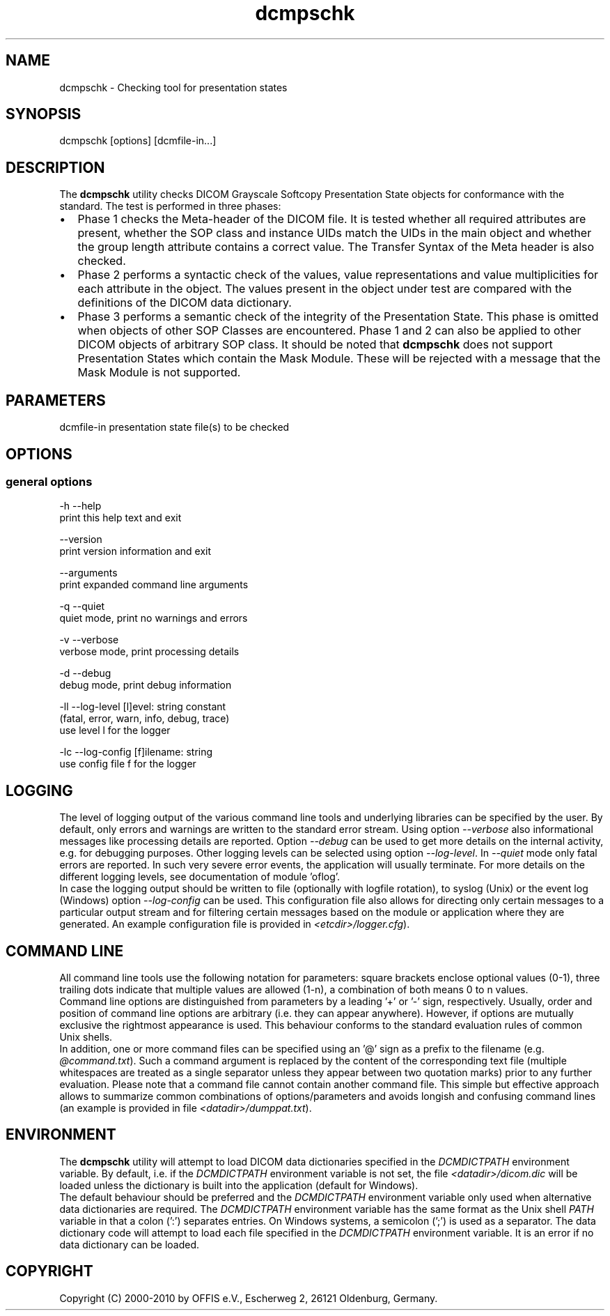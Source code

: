 .TH "dcmpschk" 1 "30 Nov 2010" "Version 3.6.0-RC1" "OFFIS DCMTK" \" -*- nroff -*-
.nh
.SH NAME
dcmpschk \- Checking tool for presentation states
.SH "SYNOPSIS"
.PP
.PP
.nf

dcmpschk [options] [dcmfile-in...]
.fi
.PP
.SH "DESCRIPTION"
.PP
The \fBdcmpschk\fP utility checks DICOM Grayscale Softcopy Presentation State objects for conformance with the standard. The test is performed in three phases:
.PP
.PD 0
.IP "\(bu" 2
Phase 1 checks the Meta-header of the DICOM file. It is tested whether all required attributes are present, whether the SOP class and instance UIDs match the UIDs in the main object and whether the group length attribute contains a correct value. The Transfer Syntax of the Meta header is also checked.
.PP
.PD 0
.IP "\(bu" 2
Phase 2 performs a syntactic check of the values, value representations and value multiplicities for each attribute in the object. The values present in the object under test are compared with the definitions of the DICOM data dictionary.
.PP
.PD 0
.IP "\(bu" 2
Phase 3 performs a semantic check of the integrity of the Presentation State. This phase is omitted when objects of other SOP Classes are encountered. Phase 1 and 2 can also be applied to other DICOM objects of arbitrary SOP class. It should be noted that \fBdcmpschk\fP does not support Presentation States which contain the Mask Module. These will be rejected with a message that the Mask Module is not supported.
.PP
.SH "PARAMETERS"
.PP
.PP
.nf

dcmfile-in  presentation state file(s) to be checked
.fi
.PP
.SH "OPTIONS"
.PP
.SS "general options"
.PP
.nf

  -h   --help
         print this help text and exit

       --version
         print version information and exit

       --arguments
         print expanded command line arguments

  -q   --quiet
         quiet mode, print no warnings and errors

  -v   --verbose
         verbose mode, print processing details

  -d   --debug
         debug mode, print debug information

  -ll  --log-level  [l]evel: string constant
         (fatal, error, warn, info, debug, trace)
         use level l for the logger

  -lc  --log-config  [f]ilename: string
         use config file f for the logger
.fi
.PP
.SH "LOGGING"
.PP
The level of logging output of the various command line tools and underlying libraries can be specified by the user. By default, only errors and warnings are written to the standard error stream. Using option \fI--verbose\fP also informational messages like processing details are reported. Option \fI--debug\fP can be used to get more details on the internal activity, e.g. for debugging purposes. Other logging levels can be selected using option \fI--log-level\fP. In \fI--quiet\fP mode only fatal errors are reported. In such very severe error events, the application will usually terminate. For more details on the different logging levels, see documentation of module 'oflog'.
.PP
In case the logging output should be written to file (optionally with logfile rotation), to syslog (Unix) or the event log (Windows) option \fI--log-config\fP can be used. This configuration file also allows for directing only certain messages to a particular output stream and for filtering certain messages based on the module or application where they are generated. An example configuration file is provided in \fI<etcdir>/logger.cfg\fP).
.SH "COMMAND LINE"
.PP
All command line tools use the following notation for parameters: square brackets enclose optional values (0-1), three trailing dots indicate that multiple values are allowed (1-n), a combination of both means 0 to n values.
.PP
Command line options are distinguished from parameters by a leading '+' or '-' sign, respectively. Usually, order and position of command line options are arbitrary (i.e. they can appear anywhere). However, if options are mutually exclusive the rightmost appearance is used. This behaviour conforms to the standard evaluation rules of common Unix shells.
.PP
In addition, one or more command files can be specified using an '@' sign as a prefix to the filename (e.g. \fI@command.txt\fP). Such a command argument is replaced by the content of the corresponding text file (multiple whitespaces are treated as a single separator unless they appear between two quotation marks) prior to any further evaluation. Please note that a command file cannot contain another command file. This simple but effective approach allows to summarize common combinations of options/parameters and avoids longish and confusing command lines (an example is provided in file \fI<datadir>/dumppat.txt\fP).
.SH "ENVIRONMENT"
.PP
The \fBdcmpschk\fP utility will attempt to load DICOM data dictionaries specified in the \fIDCMDICTPATH\fP environment variable. By default, i.e. if the \fIDCMDICTPATH\fP environment variable is not set, the file \fI<datadir>/dicom.dic\fP will be loaded unless the dictionary is built into the application (default for Windows).
.PP
The default behaviour should be preferred and the \fIDCMDICTPATH\fP environment variable only used when alternative data dictionaries are required. The \fIDCMDICTPATH\fP environment variable has the same format as the Unix shell \fIPATH\fP variable in that a colon (':') separates entries. On Windows systems, a semicolon (';') is used as a separator. The data dictionary code will attempt to load each file specified in the \fIDCMDICTPATH\fP environment variable. It is an error if no data dictionary can be loaded.
.SH "COPYRIGHT"
.PP
Copyright (C) 2000-2010 by OFFIS e.V., Escherweg 2, 26121 Oldenburg, Germany. 
